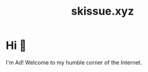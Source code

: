 #+title: skissue.xyz

#+hugo_base_dir: .

* Hi 👋
:PROPERTIES:
:EXPORT_FILE_NAME: _index
:EXPORT_HUGO_SECTION: /
:END:
I'm Ad! Welcome to my humble corner of the Internet.
